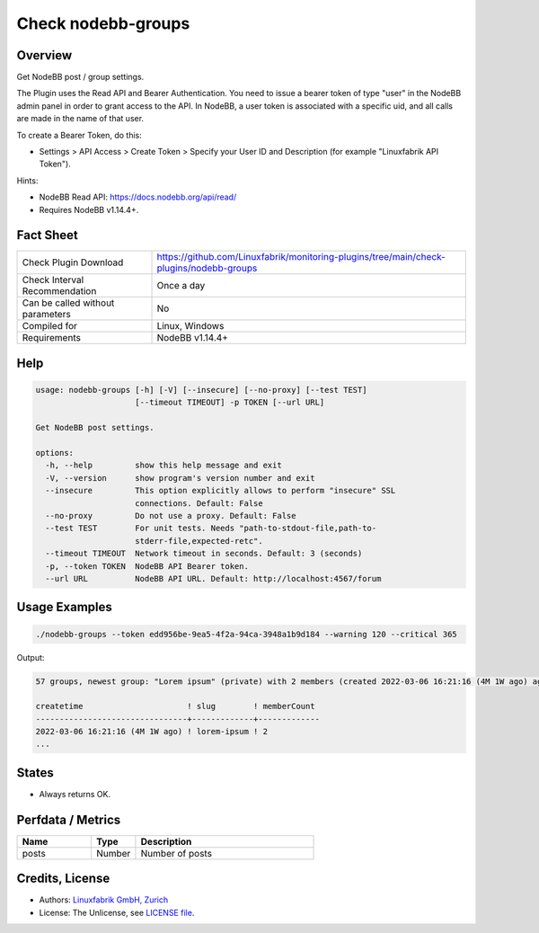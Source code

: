 Check nodebb-groups
===================

Overview
--------

Get NodeBB post / group settings.

The Plugin uses the Read API and Bearer Authentication. You need to issue a bearer token of type "user" in the NodeBB admin panel in order to grant access to the API. In NodeBB, a user token is associated with a specific uid, and all calls are made in the name of that user.

To create a Bearer Token, do this:

* Settings > API Access > Create Token > Specify your User ID and Description (for example "Linuxfabrik API Token").

Hints:

* NodeBB Read API: https://docs.nodebb.org/api/read/
* Requires NodeBB v1.14.4+.


Fact Sheet
----------

.. csv-table::
    :widths: 30, 70

    "Check Plugin Download",                "https://github.com/Linuxfabrik/monitoring-plugins/tree/main/check-plugins/nodebb-groups"
    "Check Interval Recommendation",        "Once a day"
    "Can be called without parameters",     "No"
    "Compiled for",                         "Linux, Windows"
    "Requirements",                         "NodeBB v1.14.4+"


Help
----

.. code-block:: text

    usage: nodebb-groups [-h] [-V] [--insecure] [--no-proxy] [--test TEST]
                         [--timeout TIMEOUT] -p TOKEN [--url URL]

    Get NodeBB post settings.

    options:
      -h, --help         show this help message and exit
      -V, --version      show program's version number and exit
      --insecure         This option explicitly allows to perform "insecure" SSL
                         connections. Default: False
      --no-proxy         Do not use a proxy. Default: False
      --test TEST        For unit tests. Needs "path-to-stdout-file,path-to-
                         stderr-file,expected-retc".
      --timeout TIMEOUT  Network timeout in seconds. Default: 3 (seconds)
      -p, --token TOKEN  NodeBB API Bearer token.
      --url URL          NodeBB API URL. Default: http://localhost:4567/forum


Usage Examples
--------------

.. code-block:: bash

    ./nodebb-groups --token edd956be-9ea5-4f2a-94ca-3948a1b9d184 --warning 120 --critical 365

Output:

.. code-block:: text

    57 groups, newest group: "Lorem ipsum" (private) with 2 members (created 2022-03-06 16:21:16 (4M 1W ago) ago)

    createtime                      ! slug        ! memberCount 
    --------------------------------+-------------+-------------
    2022-03-06 16:21:16 (4M 1W ago) ! lorem-ipsum ! 2
    ...


States
------

* Always returns OK.


Perfdata / Metrics
------------------

.. csv-table::
    :widths: 25, 15, 60
    :header-rows: 1
    
    Name,                                       Type,               Description
    posts,                                      Number,             Number of posts


Credits, License
----------------

* Authors: `Linuxfabrik GmbH, Zurich <https://www.linuxfabrik.ch>`_
* License: The Unlicense, see `LICENSE file <https://unlicense.org/>`_.

